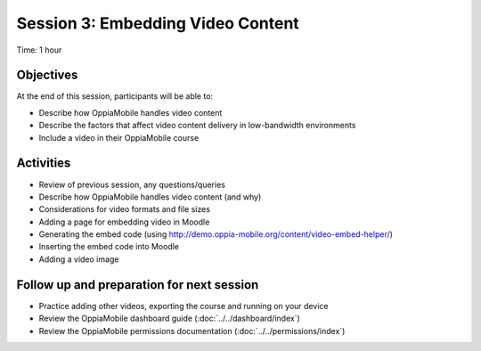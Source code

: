 Session 3: Embedding Video Content
====================================

Time: 1 hour

Objectives
-------------

At the end of this session, participants will be able to:

* Describe how OppiaMobile handles video content
* Describe the factors that affect video content delivery in low-bandwidth environments
* Include a video in their OppiaMobile course

Activities
-------------

* Review of previous session, any questions/queries
* Describe how OppiaMobile handles video content (and why)
* Considerations for video formats and file sizes
* Adding a page for embedding video in Moodle
* Generating the embed code (using http://demo.oppia-mobile.org/content/video-embed-helper/)
* Inserting the embed code into Moodle
* Adding a video image


Follow up and preparation for next session
-------------------------------------------------------

* Practice adding other videos, exporting the course and running on your device
* Review the OppiaMobile dashboard guide (:doc:`../../dashboard/index`)
* Review the OppiaMobile permissions documentation (:doc:`../../permissions/index`)

